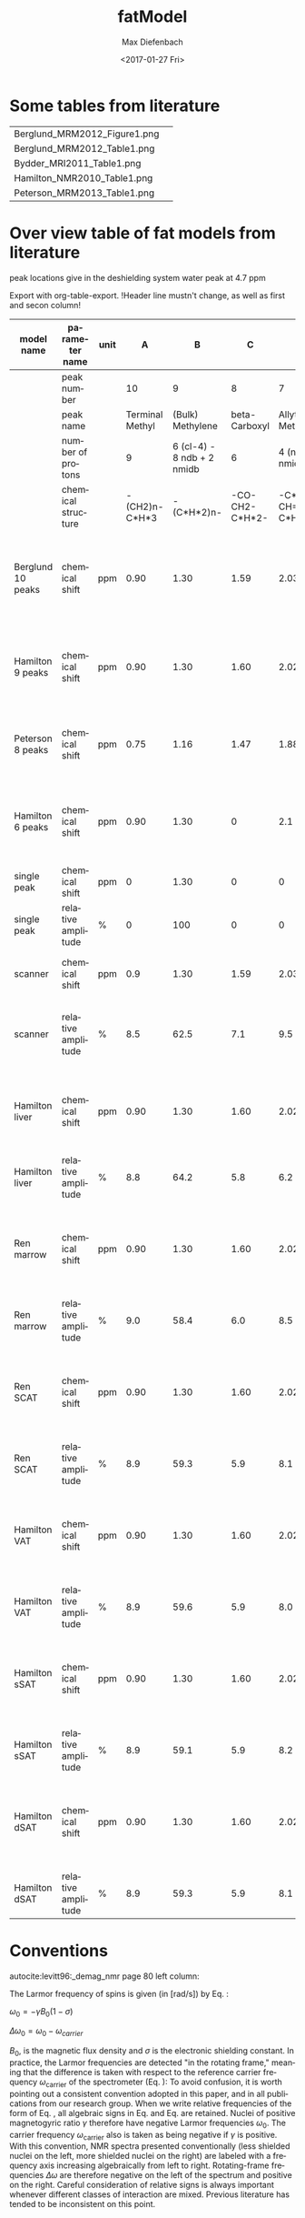 #+TITLE: fatModel
#+DATE: <2017-01-27 Fri>
#+AUTHOR: Max Diefenbach
#+EMAIL: maximilian.diefenbach@tum.de
#+OPTIONS: ':nil *:t -:t ::t <:t H:3 \n:nil ^:nil arch:headline author:t broken-links:nil c:nil creator:nil
#+OPTIONS: d:(not "LOGBOOK") date:t e:t email:nil f:t inline:t num:t p:nil pri:nil prop:nil stat:t tags:t tasks:t tex:t
#+OPTIONS: timestamp:t title:t toc:t todo:t |:t
#+LANGUAGE: en
#+SELECT_TAGS: export
#+EXCLUDE_TAGS: noexport
#+CREATOR: Emacs 25.1.1 (Org mode 9.0.3)

#+Startup: showall


* Some tables from literature

  #+BEGIN_SRC sh :exports results
  for i in $(ls figures); do echo $i [[file:./figures/$i]]; done
  #+END_SRC

  #+RESULTS:
  | Berglund_MRM2012_Figure1.png | [[file:./figures/Berglund_MRM2012_Figure1.png]] |
  | Berglund_MRM2012_Table1.png  | [[file:./figures/Berglund_MRM2012_Table1.png]]  |
  | Bydder_MRI2011_Table1.png    | [[file:./figures/Bydder_MRI2011_Table1.png]]    |
  | Hamilton_NMR2010_Table1.png  | [[file:./figures/Hamilton_NMR2010_Table1.png]]  |
  | Peterson_MRM2013_Table1.png  | [[file:./figures/Peterson_MRM2013_Table1.png]]  |


* Over view table of fat models from literature
peak locations give in the deshielding system
water peak at 4.7 ppm

Export with org-table-export.
!Header line mustn't change, as well as first and secon column!
#+NAME: fatmodels
|-------------------+--------------------+------+-----------------+----------------------------+----------------+---------------------+----------------+---------------------+--------------------+--------------------+------------------+------------------+----------------------------------------------------------------------------------------------------------------------------------------------------------------------------------------------------------------------------------------------------------------------------------------+-------------------------------|
| model name        | parameter name     | unit |               A |                          B |              C |                   D |              E |                   F |                  G |                  H |                I |                J | reference                                                                                                                                                                                                                                                                              |                               |
|-------------------+--------------------+------+-----------------+----------------------------+----------------+---------------------+----------------+---------------------+--------------------+--------------------+------------------+------------------+----------------------------------------------------------------------------------------------------------------------------------------------------------------------------------------------------------------------------------------------------------------------------------------+-------------------------------|
|                   | peak number        |      |              10 |                          9 |              8 |                   7 |              6 |                   5 |                  4 |                  3 |                2 |                1 |                                                                                                                                                                                                                                                                                        |                               |
|-------------------+--------------------+------+-----------------+----------------------------+----------------+---------------------+----------------+---------------------+--------------------+--------------------+------------------+------------------+----------------------------------------------------------------------------------------------------------------------------------------------------------------------------------------------------------------------------------------------------------------------------------------+-------------------------------|
|                   | peak name          |      | Terminal Methyl |           (Bulk) Methylene |  beta-Carboxyl |   Allytic Methylene | alpha-Carboxyl | Diacyllic Methylene | Glycerol Methylene | Glycerol Methylene | Glycerol Methine | Olefinic Methine |                                                                                                                                                                                                                                                                                        |                               |
|                   | number of protons  |      |               9 | 6 (cl-4) - 8 ndb + 2 nmidb |              6 |     4 (ndb - nmidb) |              6 |             2 nmidb |                  2 |                  2 |                1 |            2 ndb |                                                                                                                                                                                                                                                                                        |                               |
|                   | chemical structure |      |   -(CH2)n-C*H*3 |                 -(C*H*2)n- | -CO-CH2-C*H*2- | -C*H*2-CH=CH-C*H*2- | -CO-C*H*2-CH2- | -CH=CH-C*H*2-CH=CH- |       -C*H*2-O-CO- |       -C*H*2-O-CO- |     -C*H*2-O-CO- |      -C*H*=C*H*- |                                                                                                                                                                                                                                                                                        |                               |
|-------------------+--------------------+------+-----------------+----------------------------+----------------+---------------------+----------------+---------------------+--------------------+--------------------+------------------+------------------+----------------------------------------------------------------------------------------------------------------------------------------------------------------------------------------------------------------------------------------------------------------------------------------+-------------------------------|
| Berglund 10 peaks | chemical shift     | ppm  |            0.90 |                       1.30 |           1.59 |                2.03 |           2.25 |                2.77 |                4.1 |                4.3 |             5.21 |             5.31 | Berglund, J., Ahlström, H., & Kullberg, J. (2012). Model-based mapping of fat unsaturation and chain length by chemical shift imaging-phantom validation and in vivo feasibility. Magnetic Resonance in Medicine, 68(6), 1815–1827. http://doi.org/10.1002/mrm.24196                   |                               |
|-------------------+--------------------+------+-----------------+----------------------------+----------------+---------------------+----------------+---------------------+--------------------+--------------------+------------------+------------------+----------------------------------------------------------------------------------------------------------------------------------------------------------------------------------------------------------------------------------------------------------------------------------------+-------------------------------|
| Hamilton 9 peaks  | chemical shift     | ppm  |            0.90 |                       1.30 |           1.60 |                2.02 |           2.24 |                2.75 |               4.20 |                  0 |             5.19 |             5.29 | Hamilton, G., Yokoo, T., Bydder, M., Cruite, I., Schroeder, M. E., Sirlin, C. B., & Middleton, M. S. (2011). In vivo characterization of the liver fat 1H MR spectrum. NMR in Biomedicine, 24(7), 784–790. http://doi.org/10.1002/nbm.1622                                             | combined peaks GH             |
|-------------------+--------------------+------+-----------------+----------------------------+----------------+---------------------+----------------+---------------------+--------------------+--------------------+------------------+------------------+----------------------------------------------------------------------------------------------------------------------------------------------------------------------------------------------------------------------------------------------------------------------------------------+-------------------------------|
| Peterson 8 peaks  | chemical shift     | ppm  |            0.75 |                       1.16 |           1.47 |                1.88 |            2.1 |                2.61 |               4.06 |                  0 |             5.17 |                0 | Peterson, P., & Sven M\aansson, Simultaneous quantification of fat content and fatty acid composition using mr imaging, Magnetic Resonance in Medicine, 69(3), 688–697 (2012).  http://dx.doi.org/10.1002/mrm.24297                                                                    | combined peaks IJ and GH      |
|-------------------+--------------------+------+-----------------+----------------------------+----------------+---------------------+----------------+---------------------+--------------------+--------------------+------------------+------------------+----------------------------------------------------------------------------------------------------------------------------------------------------------------------------------------------------------------------------------------------------------------------------------------+-------------------------------|
| Hamilton 6 peaks  | chemical shift     | ppm  |            0.90 |                       1.30 |              0 |                 2.1 |              0 |                2.75 |                4.2 |                  0 |                0 |              5.3 | Hamilton, G., Yokoo, T., Bydder, M., Cruite, I., Schroeder, M. E., Sirlin, C. B., & Middleton, M. S. (2011). In vivo characterization of the liver fat 1H MR spectrum. NMR in Biomedicine, 24(7), 784–790. http://doi.org/10.1002/nbm.1622                                             | combined peaks IJ, GH, DE, BC |
|-------------------+--------------------+------+-----------------+----------------------------+----------------+---------------------+----------------+---------------------+--------------------+--------------------+------------------+------------------+----------------------------------------------------------------------------------------------------------------------------------------------------------------------------------------------------------------------------------------------------------------------------------------+-------------------------------|
| single peak       | chemical shift     | ppm  |               0 |                       1.30 |              0 |                   0 |              0 |                   0 |                  0 |                  0 |                0 |                0 |                                                                                                                                                                                                                                                                                        |                               |
| single peak       | relative amplitude | %    |               0 |                        100 |              0 |                   0 |              0 |                   0 |                  0 |                  0 |                0 |                0 |                                                                                                                                                                                                                                                                                        |                               |
|-------------------+--------------------+------+-----------------+----------------------------+----------------+---------------------+----------------+---------------------+--------------------+--------------------+------------------+------------------+----------------------------------------------------------------------------------------------------------------------------------------------------------------------------------------------------------------------------------------------------------------------------------------+-------------------------------|
| scanner           | chemical shift     | ppm  |             0.9 |                       1.30 |           1.59 |                2.03 |           2.25 |                2.77 |                  0 |                  0 |                0 |             5.31 | Philips PPE R5.1.8                                                                                                                                                                                                                                                                     | combined peaks GH             |
| scanner           | relative amplitude | %    |             8.5 |                       62.5 |            7.1 |                 9.5 |            6.6 |                 1.6 |                  0 |                  0 |                0 |              4.2 |                                                                                                                                                                                                                                                                                        | erroneously combined peaks DG |
|-------------------+--------------------+------+-----------------+----------------------------+----------------+---------------------+----------------+---------------------+--------------------+--------------------+------------------+------------------+----------------------------------------------------------------------------------------------------------------------------------------------------------------------------------------------------------------------------------------------------------------------------------------+-------------------------------|
| Hamilton liver    | chemical shift     | ppm  |            0.90 |                       1.30 |           1.60 |                2.02 |           2.24 |                2.75 |               4.20 |                  0 |             5.19 |             5.29 | Hamilton, G., Yokoo, T., Bydder, M., Cruite, I., Schroeder, M. E., Sirlin, C. B., & Middleton, M. S. (2011). In vivo characterization of the liver fat 1H MR spectrum. NMR in Biomedicine, 24(7), 784–790. http://doi.org/10.1002/nbm.1622                                             |                               |
| Hamilton liver    | relative amplitude | %    |             8.8 |                       64.2 |            5.8 |                 6.2 |            5.8 |                 0.6 |                3.9 |                  0 |              1.0 |              3.7 |                                                                                                                                                                                                                                                                                        |                               |
|-------------------+--------------------+------+-----------------+----------------------------+----------------+---------------------+----------------+---------------------+--------------------+--------------------+------------------+------------------+----------------------------------------------------------------------------------------------------------------------------------------------------------------------------------------------------------------------------------------------------------------------------------------+-------------------------------|
| Ren marrow        | chemical shift     | ppm  |            0.90 |                       1.30 |           1.60 |                2.02 |           2.24 |                2.75 |               4.20 |                  0 |             5.19 |             5.29 | Hamilton, G., Schlein, A. N., Middleton, M. S., Hooker, C. A., Wolfson, T., Gamst, A. C., … Sirlin, C. B. (2016). In vivo triglyceride composition of abdominal adipose tissue measured by 1H MRS at 3T. Journal of Magnetic Resonance Imaging, 1–9. http://doi.org/10.1002/jmri.25453 |                               |
| Ren marrow        | relative amplitude | %    |             9.0 |                       58.4 |            6.0 |                 8.5 |            6.0 |                 1.5 |                4.0 |                  0 |              1.0 |              5.7 |                                                                                                                                                                                                                                                                                        |                               |
|-------------------+--------------------+------+-----------------+----------------------------+----------------+---------------------+----------------+---------------------+--------------------+--------------------+------------------+------------------+----------------------------------------------------------------------------------------------------------------------------------------------------------------------------------------------------------------------------------------------------------------------------------------+-------------------------------|
| Ren SCAT          | chemical shift     | ppm  |            0.90 |                       1.30 |           1.60 |                2.02 |           2.24 |                2.75 |               4.20 |                  0 |             5.19 |             5.29 | Hamilton, G., Schlein, A. N., Middleton, M. S., Hooker, C. A., Wolfson, T., Gamst, A. C., … Sirlin, C. B. (2016). In vivo triglyceride composition of abdominal adipose tissue measured by 1H MRS at 3T. Journal of Magnetic Resonance Imaging, 1–9. http://doi.org/10.1002/jmri.25453 |                               |
| Ren SCAT          | relative amplitude | %    |             8.9 |                       59.3 |            5.9 |                 8.1 |            5.9 |                 1.5 |                3.9 |                  0 |              1.0 |              5.5 |                                                                                                                                                                                                                                                                                        |                               |
|-------------------+--------------------+------+-----------------+----------------------------+----------------+---------------------+----------------+---------------------+--------------------+--------------------+------------------+------------------+----------------------------------------------------------------------------------------------------------------------------------------------------------------------------------------------------------------------------------------------------------------------------------------+-------------------------------|
| Hamilton VAT      | chemical shift     | ppm  |            0.90 |                       1.30 |           1.60 |                2.02 |           2.24 |                2.75 |               4.20 |                  0 |             5.19 |             5.29 | Hamilton, G., Schlein, A. N., Middleton, M. S., Hooker, C. A., Wolfson, T., Gamst, A. C., … Sirlin, C. B. (2016). In vivo triglyceride composition of abdominal adipose tissue measured by 1H MRS at 3T. Journal of Magnetic Resonance Imaging, 1–9. http://doi.org/10.1002/jmri.25453 |                               |
| Hamilton VAT      | relative amplitude | %    |             8.9 |                       59.6 |            5.9 |                 8.0 |            5.9 |                 1.4 |                3.9 |                  0 |              1.0 |              5.4 |                                                                                                                                                                                                                                                                                        |                               |
|-------------------+--------------------+------+-----------------+----------------------------+----------------+---------------------+----------------+---------------------+--------------------+--------------------+------------------+------------------+----------------------------------------------------------------------------------------------------------------------------------------------------------------------------------------------------------------------------------------------------------------------------------------+-------------------------------|
| Hamilton sSAT     | chemical shift     | ppm  |            0.90 |                       1.30 |           1.60 |                2.02 |           2.24 |                2.75 |               4.20 |                  0 |             5.19 |             5.29 | Hamilton, G., Schlein, A. N., Middleton, M. S., Hooker, C. A., Wolfson, T., Gamst, A. C., … Sirlin, C. B. (2016). In vivo triglyceride composition of abdominal adipose tissue measured by 1H MRS at 3T. Journal of Magnetic Resonance Imaging, 1–9. http://doi.org/10.1002/jmri.25453 |                               |
| Hamilton sSAT     | relative amplitude | %    |             8.9 |                       59.1 |            5.9 |                 8.2 |            5.9 |                 1.5 |                3.9 |                  0 |              1.0 |              5.6 |                                                                                                                                                                                                                                                                                        |                               |
|-------------------+--------------------+------+-----------------+----------------------------+----------------+---------------------+----------------+---------------------+--------------------+--------------------+------------------+------------------+----------------------------------------------------------------------------------------------------------------------------------------------------------------------------------------------------------------------------------------------------------------------------------------+-------------------------------|
| Hamilton dSAT     | chemical shift     | ppm  |            0.90 |                       1.30 |           1.60 |                2.02 |           2.24 |                2.75 |               4.20 |                  0 |             5.19 |             5.29 | Hamilton, G., Schlein, A. N., Middleton, M. S., Hooker, C. A., Wolfson, T., Gamst, A. C., … Sirlin, C. B. (2016). In vivo triglyceride composition of abdominal adipose tissue measured by 1H MRS at 3T. Journal of Magnetic Resonance Imaging, 1–9. http://doi.org/10.1002/jmri.25453 |                               |
| Hamilton dSAT     | relative amplitude | %    |             8.9 |                       59.3 |            5.9 |                 8.1 |            5.9 |                 1.5 |                3.9 |                  0 |              1.0 |              5.5 |                                                                                                                                                                                                                                                                                        |                               |
|-------------------+--------------------+------+-----------------+----------------------------+----------------+---------------------+----------------+---------------------+--------------------+--------------------+------------------+------------------+----------------------------------------------------------------------------------------------------------------------------------------------------------------------------------------------------------------------------------------------------------------------------------------+-------------------------------|

* Conventions
  autocite:levitt96:_demag_nmr page 80 left column:

  The Larmor frequency of spins is given (in [rad/s]) by Eq. \eqref{eq:omega0}:

  \(
  \omega_0 = - \gamma B_0 (1 - \sigma) \label{eq:omega0}
  \)

  \(
  \Delta \omega_0 = \omega_0 - \omega_{carrier} \label{eq:chemshift}
  \)

  $B_0$, is the magnetic flux density and $\sigma$ is the electronic shielding constant. In practice, the Larmor frequencies are detected "in the rotating frame," meaning that the difference is taken with respect to the reference carrier frequency $\omega_{\text{carrier}}$ of the spectrometer (Eq. \eqref{eq:chemshift}):
  To avoid confusion, it is worth pointing out a consistent convention adopted in this paper, and in all publications from our research group.
  When we write relative frequencies of the form of Eq. \eqref{eq:chemshift}, all algebraic signs in Eq. \eqref{eq:omega0} and Eq. \eqref{eq:chemshift} are retained.
  Nuclei of positive magnetogyric ratio $\gamma$ therefore have negative Larmor frequencies $\omega_0$. 
  The carrier frequency $\omega_{\text{carrier}}$ also is taken as being negative if $\gamma$ is positive. With this convention, NMR spectra presented conventionally (less shielded nuclei on the left, more shielded nuclei on the right) are labeled with a frequency axis increasing algebraically from left to right. Rotating-frame frequencies $\Delta \omega$ are therefore negative on the left of the spectrum and positive on the right. Careful consideration of relative signs is always important whenever different classes of interaction are mixed. Previous literature has tended to be inconsistent on this point.

* Calculate cl, ndb, nmidb from peak amplitudes
  from the number of protons
#+BEGIN_EXAMPLE
  A = 9
  B = 6 (cl - 4) - 8 ndb + 2 nmidb
  C = 6
  D = 4 (ndb - nmidb)
  E = 6
  F = 2 nmidb
  G = 2
  H = 2
  I = 1
  J = 2 ndb
#+END_EXAMPLE

  only three/(four) peaks [B, D, F]/([B, D, F, J]) are needed

#+BEGIN_EXAMPLE
S = A + B + C + D + E + F + G + H + I + J, 
cl = (B/2 + 2 D/2 + 3 F/2) / (A/3) + 4,
ndb = (2 F/2 + D/2) / 2,
nmidb = F/2,
C = 2/3 A,
E = 2/3 A,
G = 9/2 A,
H = 9/2 A,
I = 1/9 A,
J = F + D/2

S = A + B + 2 A/3 + D + 2 A/3 + F + 2 A/9 + 2 A/9 + 1 A/9 + F + D/2 

        26           3
  = B + -- A + 2 F + - D
        9            2

                                                                        3
                                        26 (4 (ndb - nmidb) + 3 nmidb - -- (cl - 4) (S + 6 (nmidb - ndb) - 4 nmidb))
    9                                                                   26
A = -- (S + 6 (nmidb - ndb) - 4 nmidb + ----------------------------------------------------------------------------)
    26                                                                    3 cl + 1

        3
    26 (-- (cl - 4) (S + 6 (nmidb - ndb) - 4 nmidb) + 4 (nmidb - ndb) - 3 nmidb)
        26
B = ----------------------------------------------------------------------------
                                      3 cl + 1

D = 4 (ndb - nmidb)

F = 2 nmidb


#+END_EXAMPLE
  

* References
  autocite:hamilton10_in_vivo_charac_liver_fat_mr_spect
  autocite:berglund12_model_based_mappin_fat_unsat
